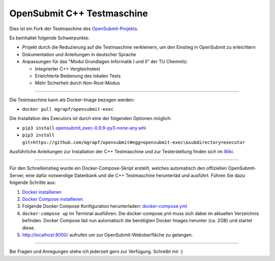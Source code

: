 OpenSubmit C++ Testmaschine
============================

Dies ist ein Fork der Testmaschine des `OpenSubmit-Projekts <https://github.com/troeger/opensubmit>`_.

Es beinhaltet folgende Schwerpunkte:

* Projekt durch die Reduzierung auf die Testmaschine verkleinern, um den Einstieg in OpenSubmit zu erleichtern
* Dokumentation und Anleitungen in deutscher Sprache
* Anpassungen für das "Modul Grundlagen Informatik I und II" der TU Chemnitz:

  * Integrierter C++ Vergleichstest
  * Erleichterte Bedienung des lokalen Tests
  * Mehr Sicherheit durch Non-Root-Modus

-------

Die Testmaschine kann als Docker-Image bezogen werden:

* ``docker pull mgrapf/opensubmit-exec``

Die Installation des Executors ist durch eine der folgenden Optionen möglich:

* ``pip3 install`` `opensubmit_exec-0.9.9-py3-none-any.whl <https://github.com/mGrapf/opensubmit/raw/master/executor/dist/opensubmit_exec-0.9.9-py3-none-any.whl>`_

* ``pip3 install git+https://github.com/mgrapf/opensubmit#egg=opensubmit-exec\&subdirectory=executor``


Ausführliche Anleitungen zur Installation der C++ Testmaschine und zur Testerstellung finden sich im `Wiki <https://github.com/mGrapf/opensubmit/wiki>`_.

---------

Für den Schnelleinstieg wurde ein Docker-Compose-Skript erstellt, welches automatisch den offiziellen OpenSubmit-Server, eine dafür notwendige Datenbank und die C++ Testmaschine herunterläd und ausführt. Führen Sie dazu folgende Schritte aus:

1. `Docker installieren <https://docs.docker.com/get-docker/>`_
2. `Docker Compose installieren <https://docs.docker.com/compose/install/>`_
3. Folgende Docker Compose Konfiguration herunterladen: `docker-compose.yml <https://raw.githubusercontent.com/mGrapf/opensubmit/master/docker-compose.yml>`_
4. ``docker-compose up`` im Terminal ausführen.
   Die docker-compose.yml muss sich dabei im aktuellen Verzeichnis befinden.
   Docker Compose läd nun automatisch die benötigten Docker Images herunter (ca. 2GB) und startet diese.
5. `http://localhost:8000/ <http://localhost:8000/>`_ aufrufen um zur OpenSubmit-Weboberfläche zu gelangen.

---------

Bei Fragen und Anregungen stehe ich jederzeit gern zur Verfügung.
Schreibt mir :)

